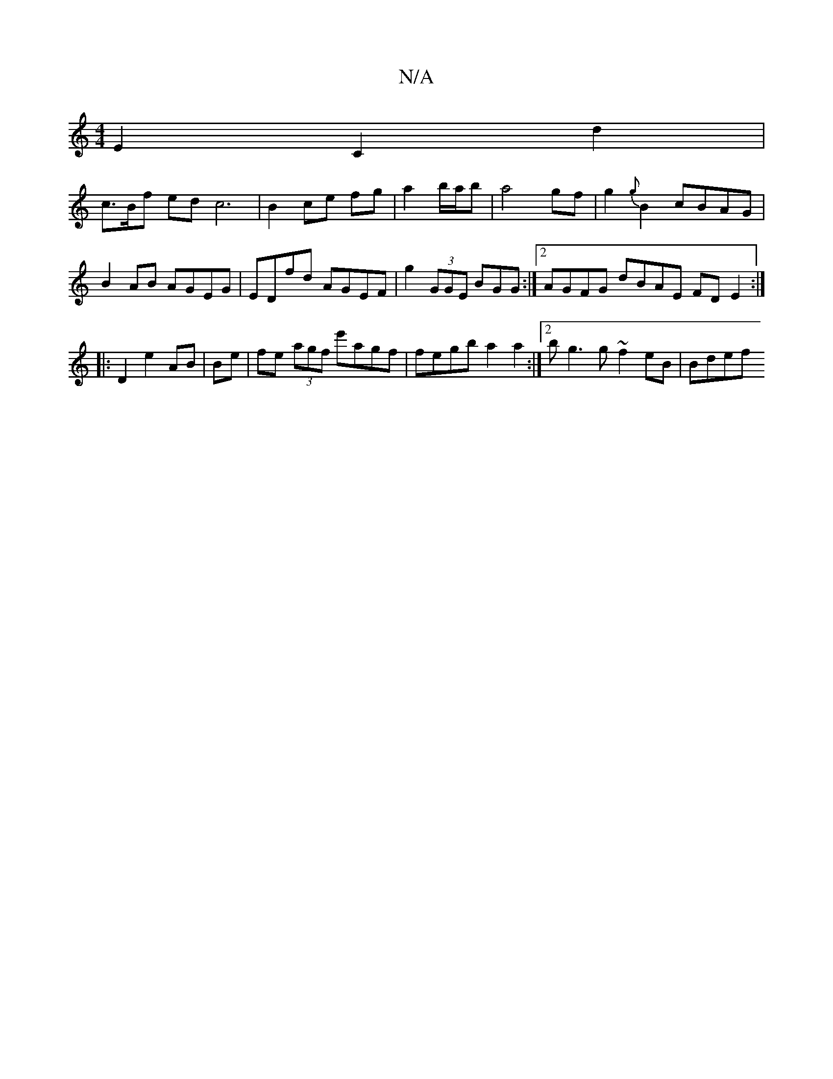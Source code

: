 X:1
T:N/A
M:4/4
R:N/A
K:Cmajor
2 E2 C2 d2 |
c>^/ Bf ed c6|B2 ce fg | a2 b/a/b | a4 gf | g2 {g}B2 cBAG |
B2 AB AGEG | EDfd AGEF | g2 (3GGE BGG :|2 AGFG dBAE FD E2 :|
|:D2 e2 AB | Be| fe (3agf e'agf | fegb a2a2 :|2 bg3g ~f2 eB | Bdef